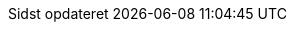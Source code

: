 :appendix-caption: Appendix
:appendix-refsig: {appendix-caption}
:caution-caption: Forsigtig
:chapter-signifier: Kapitel
:chapter-refsig: {chapter-signifier}
:example-caption: Eksempel
:figure-caption: Figur
:important-caption: Vigtig
:last-update-label: Sidst opdateret
ifdef::listing-caption[:listing-caption: List]
ifdef::manname-title[:manname-title: Navn]
:note-caption: Note
:part-signifier: Del
:part-refsig: {part-signifier}
ifdef::preface-title[:preface-title: Forord]
:section-refsig: Sektion
:table-caption: Tabel
:tip-caption: Tips
:toc-title: Indholdsfortegnelse
:untitled-label: Unavngivet
:version-label: Version
:warning-caption: Advarsel